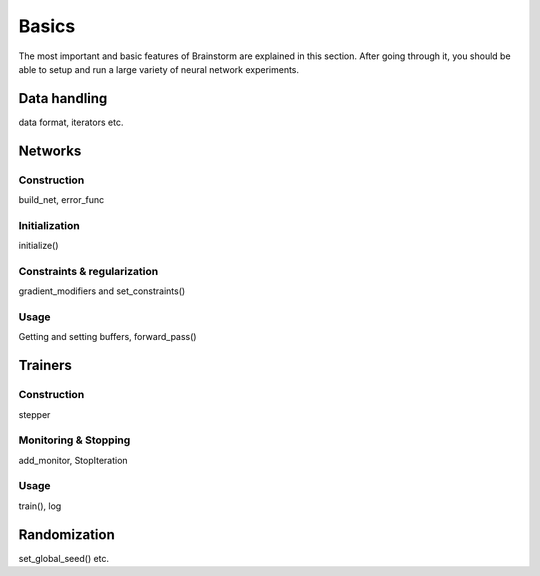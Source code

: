 .. _basic:

******
Basics
******

The most important and basic features of Brainstorm are explained in this section.
After going through it, you should be able to setup and run a large variety of neural network experiments.

.. _data_format:

Data handling
=============

data format, iterators etc.

Networks
========

.. _build_network:

Construction
------------

build_net, error_func

.. _init_network:

Initialization
--------------

initialize()

.. _constrain_regularization:

Constraints & regularization
----------------------------

gradient_modifiers and set_constraints()

.. _usage_network:

Usage
-----

Getting and setting buffers, forward_pass()


Trainers
========

.. _build_trainer:

Construction
------------

stepper


.. _monitor_stop:

Monitoring & Stopping
---------------------

add_monitor, StopIteration

.. _usage_trainer:

Usage
-----

train(), log


.. _randomization:

Randomization
=============

set_global_seed() etc.